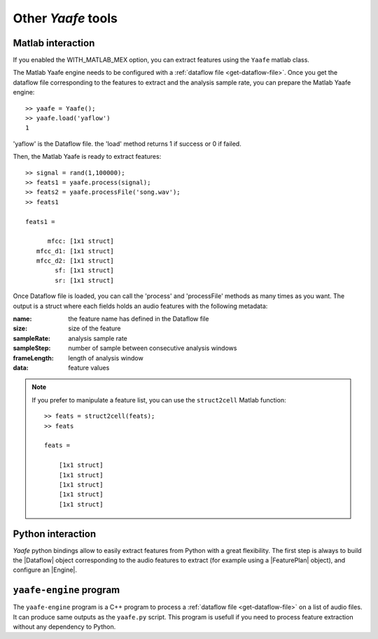 Other *Yaafe* tools
===================

Matlab interaction
------------------

If you enabled the WITH_MATLAB_MEX option, you can extract features using the ``Yaafe`` matlab class.

The Matlab Yaafe engine needs to be configured with a :ref:`dataflow file <get-dataflow-file>`.
Once you get the dataflow file corresponding to the features to extract and the analysis sample rate,
you can prepare the Matlab Yaafe engine::

 
     >> yaafe = Yaafe();
     >> yaafe.load('yaflow')
     1 
 
'yaflow' is the Dataflow file. the 'load' method returns 1 if success or 0 if failed. 

Then, the Matlab Yaafe is ready to extract features:: 
 
     >> signal = rand(1,100000);
     >> feats1 = yaafe.process(signal);
     >> feats2 = yaafe.processFile('song.wav');
     >> feats1
 
     feats1 = 
 
           mfcc: [1x1 struct]
        mfcc_d1: [1x1 struct]
        mfcc_d2: [1x1 struct]
             sf: [1x1 struct]
             sr: [1x1 struct]
 
Once Dataflow file is loaded, you can call the 'process' and 'processFile' methods 
as many times as you want. The output is a struct where each fields holds an audio
features with the following metadata:
 
:name: the feature name has defined in the Dataflow file
:size: size of the feature
:sampleRate: analysis sample rate
:sampleStep: number of sample between consecutive analysis windows
:frameLength: length of analysis window
:data: feature values

.. note::
	If you prefer to manipulate a feature list, you can use the ``struct2cell`` Matlab function::
		
		>> feats = struct2cell(feats);
		>> feats

		feats = 

		    [1x1 struct]
		    [1x1 struct]
		    [1x1 struct]
		    [1x1 struct]
		    [1x1 struct]
		



Python interaction
------------------

*Yaafe* python bindings allow to easily extract features from Python with a great flexibility.
The first step is always to build the |Dataflow| object corresponding to the audio features
to extract (for example using a |FeaturePlan| object), and configure an |Engine|. 

.. testsetup::

	import doctestenv
	audiofile = doctestenv.audiofile
	dataflow_file = doctestenv.dataflow_file

.. doctest::

	>>> from yaafelib import *
	>>>
	>>> # Build a DataFlow object using FeaturePlan
	>>> fp = FeaturePlan(sample_rate=16000)
	>>> fp.addFeature('mfcc: MFCC blockSize=512 stepSize=256')
	True
	>>> fp.addFeature('mfcc_d1: MFCC blockSize=512 stepSize=256 > Derivate DOrder=1')
	True
	>>> fp.addFeature('mfcc_d2: MFCC blockSize=512 stepSize=256 > Derivate DOrder=2')
	True
	>>> df = fp.getDataFlow()
	>>>
	>>> # or load a DataFlow from dataflow file.
	>>> df = DataFlow()
	>>> df.load(dataflow_file)
	True
	>>>
	>>> # configure an Engine
	>>> engine = Engine()
	>>> engine.load(df)
	True
	>>> # extract features from an audio file using AudioFileProcessor
	>>> afp = AudioFileProcessor()
	>>> afp.processFile(engine,audiofile)
	0
	>>> feats = engine.readAllOutputs()
	>>> # and play with your features
	>>>
	>>> # extract features from an audio file and write results to csv files
	>>> afp.setOutputFormat('csv','output',{'Precision':'8'})
	True
	>>> afp.processFile(engine,audiofile)
	0
	>>> # this creates output/myaudio.wav.mfcc.csv,
	>>> #              output/myaudio.wav.mfcc_d1.csv and
	>>> #              output/myaudio.wav.mfcc_d2.csv files.
	>>>
	>>> # extract features from a numpy array
	>>> import numpy
	>>> audio = numpy.random.randn(1,100000)
	>>> feats = engine.processAudio(audio)
	>>> # and play with your features

.. seealso::

	:py:mod:`yaafelib`
		Documentation of yaafelib module.

	|FeaturePlan|
		More on manipulation feature plans

	|Engine|
		Details about metadata and feature extraction
	
	|AudioFileProcessor|
		Extraction features directly from audio files, writing output to files


``yaafe-engine`` program
------------------------

The ``yaafe-engine`` program is a C++ program to process a :ref:`dataflow file <get-dataflow-file>`
on a list of audio files. It can produce same outputs as the ``yaafe.py`` script. This program is
usefull if you need to process feature extraction without any dependency to Python.

.. |DataFlow| replace:: :py:class:`DataFlow <yaafelib.DataFlow>`
.. |Engine| replace:: :py:class:`Engine <yaafelib.Engine>`
.. |FeaturePlan| replace:: :py:class:`FeaturePlan <yaafelib.FeaturePlan>`
.. |AudioFileProcessor| replace:: :py:class:`AudioFileProcessor <yaafelib.AudioFileProcessor>`